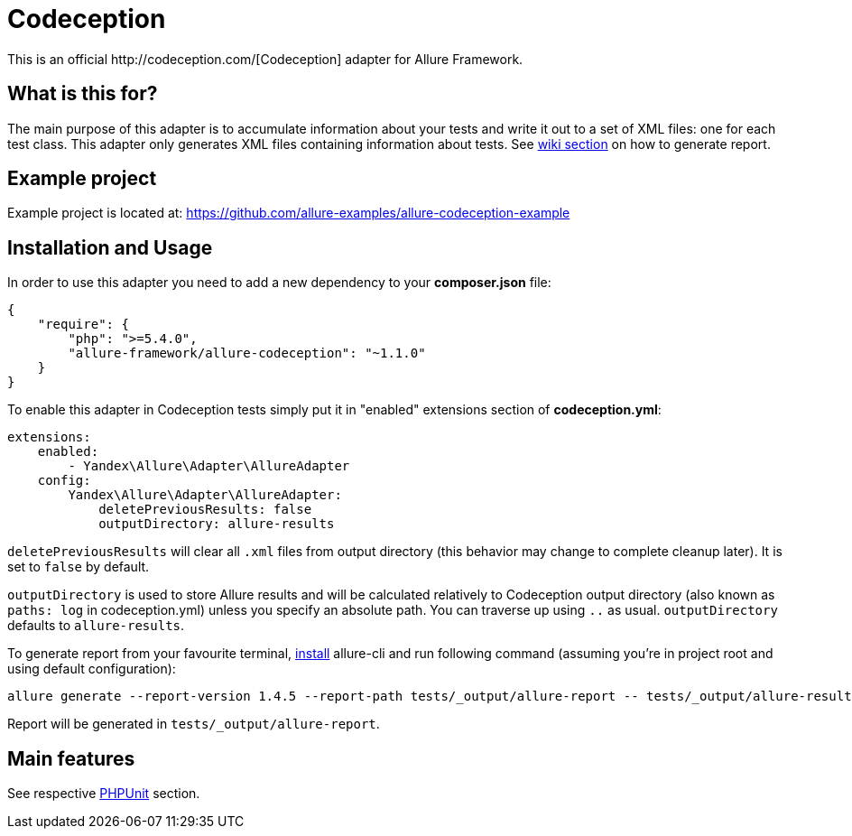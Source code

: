 = Codeception
This is an official http://codeception.com/[Codeception] adapter for Allure Framework.

== What is this for?
The main purpose of this adapter is to accumulate information about your tests and write it out to a set of XML
files: one for each test class. This adapter only generates XML files containing information about tests.
See https://github.com/allure-framework/allure-core/wiki#generating-report[wiki section] on how to generate report.

== Example project
Example project is located at: https://github.com/allure-examples/allure-codeception-example

== Installation and Usage
In order to use this adapter you need to add a new dependency to your **composer.json** file:
[source , json]
----
{
    "require": {
        "php": ">=5.4.0",
        "allure-framework/allure-codeception": "~1.1.0"
    }
}
----

To enable this adapter in Codeception tests simply put it in "enabled" extensions section of **codeception.yml**:
[source , yml]
----
extensions:
    enabled:
        - Yandex\Allure\Adapter\AllureAdapter
    config:
        Yandex\Allure\Adapter\AllureAdapter:
            deletePreviousResults: false
            outputDirectory: allure-results
----
`deletePreviousResults` will clear all `.xml` files from output directory
(this behavior may change to complete cleanup later). It is set to `false` by default.

`outputDirectory` is used to store Allure results and will be calculated relatively to
Codeception output directory (also known as `paths: log` in codeception.yml) unless you specify
an absolute path. You can traverse up using `..` as usual. `outputDirectory` defaults to `allure-results`.

To generate report from your favourite terminal, https://github.com/allure-framework/allure-cli#installation[install]
 allure-cli and run following command (assuming you're in project root and using default configuration):

[source , bash]
----
allure generate --report-version 1.4.5 --report-path tests/_output/allure-report -- tests/_output/allure-results
----

Report will be generated in `tests/_output/allure-report`.

== Main features
See respective https://github.com/allure-framework/allure-phpunit#advanced-features[PHPUnit] section.